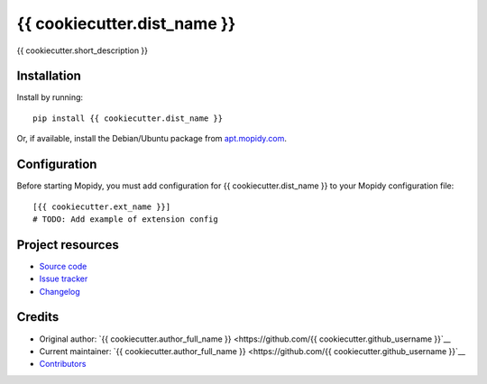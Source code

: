 ****************************
{{ cookiecutter.dist_name }}
****************************

.. image:: https://img.shields.io/pypi/v/{{ cookiecutter.dist_name }}.svg?style=flat
    :target: https://pypi.org/project/{{ cookiecutter.dist_name }}/
    :alt: Latest PyPI version

.. image:: https://img.shields.io/travis/{{ cookiecutter.github_username }}/{{ cookiecutter.repo_name }}/master.svg?style=flat
    :target: https://travis-ci.org/{{ cookiecutter.github_username }}/{{ cookiecutter.repo_name }}
    :alt: Travis CI build status

.. image:: https://img.shields.io/coveralls/{{ cookiecutter.github_username }}/{{ cookiecutter.repo_name }}/master.svg?style=flat
   :target: https://coveralls.io/r/{{ cookiecutter.github_username }}/{{ cookiecutter.repo_name }}
   :alt: Test coverage

{{ cookiecutter.short_description }}


Installation
============

Install by running::

    pip install {{ cookiecutter.dist_name }}

Or, if available, install the Debian/Ubuntu package from `apt.mopidy.com
<https://apt.mopidy.com/>`_.


Configuration
=============

Before starting Mopidy, you must add configuration for
{{ cookiecutter.dist_name }} to your Mopidy configuration file::

    [{{ cookiecutter.ext_name }}]
    # TODO: Add example of extension config


Project resources
=================

- `Source code <https://github.com/{{ cookiecutter.github_username }}/{{ cookiecutter.dist_name|lower }}>`_
- `Issue tracker <https://github.com/{{ cookiecutter.github_username }}/{{ cookiecutter.dist_name|lower }}/issues>`_
- `Changelog <https://github.com/{{ cookiecutter.github_username }}/{{ cookiecutter.dist_name|lower }}/blob/master/CHANGELOG.rst>`_


Credits
=======

- Original author: `{{ cookiecutter.author_full_name }} <https://github.com/{{ cookiecutter.github_username }}`__
- Current maintainer: `{{ cookiecutter.author_full_name }} <https://github.com/{{ cookiecutter.github_username }}`__
- `Contributors <https://github.com/{{ cookiecutter.github_username }}/{{ cookiecutter.dist_name|lower }}/graphs/contributors>`_
